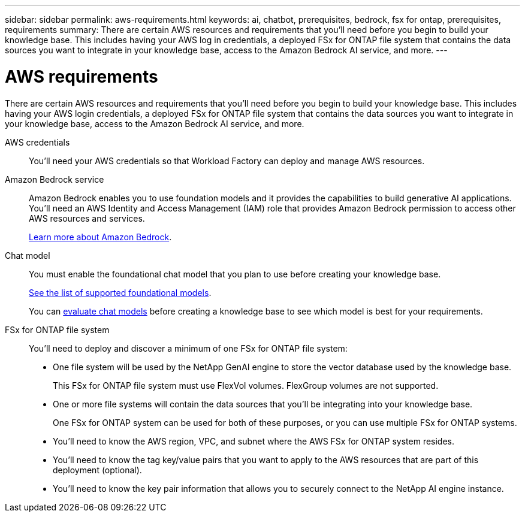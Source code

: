 ---
sidebar: sidebar
permalink: aws-requirements.html
keywords: ai, chatbot, prerequisites, bedrock, fsx for ontap, prerequisites, requirements
summary: There are certain AWS resources and requirements that you'll need before you begin to build your knowledge base. This includes having your AWS log in credentials, a deployed FSx for ONTAP file system that contains the data sources you want to integrate in your knowledge base, access to the Amazon Bedrock AI service, and more.
---

= AWS requirements
:icons: font
:imagesdir: ./media/

[.lead]
There are certain AWS resources and requirements that you'll need before you begin to build your knowledge base. This includes having your AWS login credentials, a deployed FSx for ONTAP file system that contains the data sources you want to integrate in your knowledge base, access to the Amazon Bedrock AI service, and more.
 
AWS credentials::
You'll need your AWS credentials so that Workload Factory can deploy and manage AWS resources.
//, or whether you plan to log in to AWS and use the CLI or CloudFormation to manage AWS resources.

//AWS permissions and user::
//If you plan to use CloudFormation to automate any of your deployment processes, you'll need a user with a role that has the appropriate permissions to run CloudFormation.

Amazon Bedrock service::
Amazon Bedrock enables you to use foundation models and it provides the capabilities to build generative AI applications. You'll need an AWS Identity and Access Management (IAM) role that provides Amazon Bedrock permission to access other AWS resources and services. 
+
https://aws.amazon.com/bedrock/[Learn more about Amazon Bedrock].

Chat model::
You must enable the foundational chat model that you plan to use before creating your knowledge base. 
+
https://docs.aws.amazon.com/bedrock/latest/userguide/models-supported.html[See the list of supported foundational models].
+
You can link:manage-knowledgebase.html#evaluate-chat-models-before-creating-a-knowledge-base[evaluate chat models] before creating a knowledge base to see which model is best for your requirements.

FSx for ONTAP file system::
You'll need to deploy and discover a minimum of one FSx for ONTAP file system:
+
* One file system will be used by the NetApp GenAI engine to store the vector database used by the knowledge base. 
+
This FSx for ONTAP file system must use FlexVol volumes. FlexGroup volumes are not supported.
* One or more file systems will contain the data sources that you'll be integrating into your knowledge base. 
+
One FSx for ONTAP system can be used for both of these purposes, or you can use multiple FSx for ONTAP systems.

* You'll need to know the AWS region, VPC, and subnet where the AWS FSx for ONTAP system resides.
* You'll need to know the tag key/value pairs that you want to apply to the AWS resources that are part of this deployment (optional).
* You'll need to know the key pair information that allows you to securely connect to the NetApp AI engine instance.
